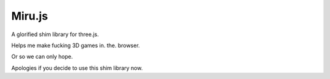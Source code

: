 =======
Miru.js
=======

A glorified shim library for three.js.

Helps me make fucking 3D games in. the. browser.

Or so we can only hope.

Apologies if you decide to use this shim library now.



